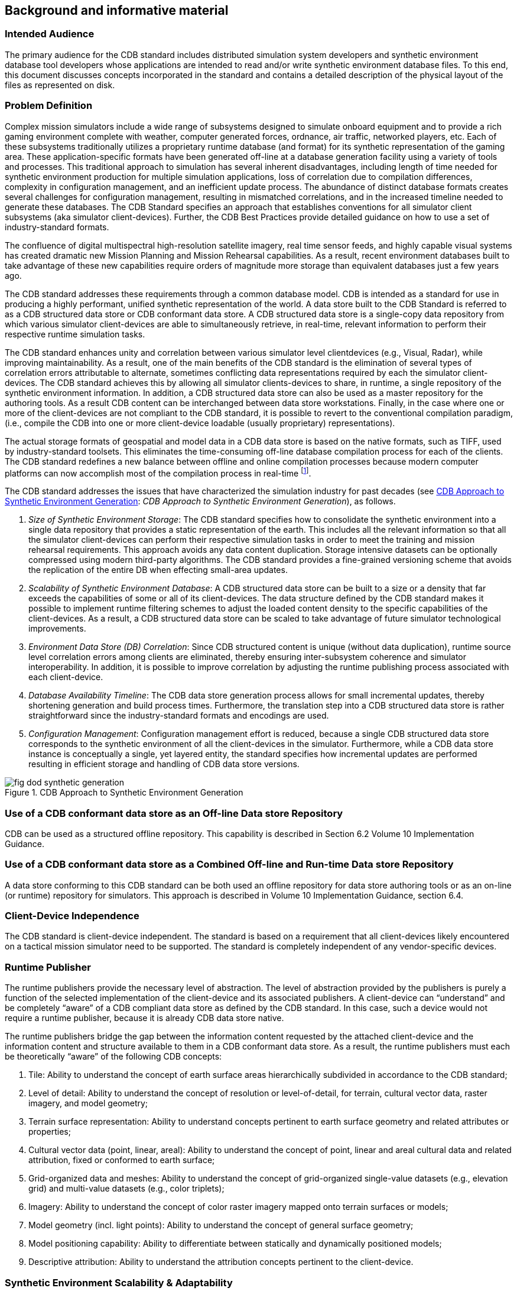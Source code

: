 
== Background and informative material

=== Intended Audience
The primary audience for the CDB standard includes distributed simulation system developers and synthetic environment database tool developers whose applications are intended to read and/or write synthetic environment database files. To this end, this document discusses concepts incorporated in the standard and contains a detailed description of the physical layout of the files as represented on disk.

=== Problem Definition
Complex mission simulators include a wide range of subsystems designed to simulate onboard equipment and to provide a rich gaming environment complete with weather, computer generated forces, ordnance, air traffic, networked players, etc. Each of these subsystems traditionally utilizes a proprietary runtime database (and format) for its synthetic representation of the gaming area. These application-specific formats have been generated off-line at a database generation facility using a variety of tools and processes. This traditional approach to simulation has several inherent disadvantages, including length of time needed for synthetic environment production for multiple simulation applications, loss of correlation due to compilation differences, complexity in configuration management, and an inefficient update process. The abundance of distinct database formats creates several challenges for configuration management, resulting in mismatched correlations, and in the increased timeline needed to generate these databases. The CDB Standard specifies an approach that establishes conventions for all simulator client subsystems (aka simulator client-devices). Further, the CDB Best Practices provide detailed guidance on how to use a set of industry-standard formats.

The confluence of digital multispectral high-resolution satellite imagery, real time sensor feeds, and highly capable visual systems has created dramatic new Mission Planning and Mission Rehearsal capabilities. As a result, recent environment databases built to take advantage of these new capabilities require orders of magnitude more storage than equivalent databases just a few years ago.

The CDB standard addresses these requirements through a common database model. CDB is intended as a standard for use in producing a highly performant, unified synthetic representation of the world. A data store built to the CDB Standard is referred to as a CDB structured data store or CDB conformant data store. A CDB structured data store is a single-copy data repository from which various simulator client-devices are able to simultaneously retrieve, in real-time, relevant information to perform their respective runtime simulation tasks.

The CDB standard enhances unity and correlation between various simulator level clientdevices (e.g., Visual, Radar), while improving maintainability. As a result, one of the main benefits of the CDB standard is the elimination of several types of correlation errors attributable to alternate, sometimes conflicting data representations required by each the simulator client-devices. The CDB standard achieves this by allowing all simulator clients-devices to share, in runtime, a single repository of the synthetic environment information. In addition, a CDB structured data store can also be used as a master repository for the authoring tools. As a result CDB content can be interchanged between data store workstations. Finally, in the case where one or more of the client-devices are not compliant to the CDB standard, it is possible to revert to the conventional compilation paradigm, (i.e., compile the CDB into one or more client-device loadable (usually proprietary) representations).

The actual storage formats of geospatial and model data in a CDB data store is based on the native formats, such as TIFF, used by industry-standard toolsets. This eliminates the time-consuming off-line database compilation process for each of the clients. The CDB standard redefines a new balance between offline and online compilation processes because modern computer platforms can now accomplish most of the compilation process in real-time footnote:[The CDB standard does require however, that most of its dataset be generated in a level-of-detail hierarchy.].

The CDB standard addresses the issues that have characterized the simulation industry for past decades (see <<fig-dod-synthetic-generation>>: _CDB Approach to Synthetic Environment Generation_), as follows.

. _Size of Synthetic Environment Storage_: The CDB standard specifies how to consolidate the synthetic environment into a single data repository that provides a static representation of the earth. This includes all the relevant information so that all the simulator client-devices can perform their respective simulation tasks in order to meet the training and mission rehearsal requirements. This approach avoids any data content duplication. Storage intensive datasets can be optionally compressed using modern third-party algorithms. The CDB standard provides a fine-grained versioning scheme that avoids the replication of the entire DB when effecting small-area updates.

. _Scalability of Synthetic Environment Database_: A CDB structured data store can be built to a size or a density that far exceeds the capabilities of some or all of its client-devices. The data structure defined by the CDB standard makes it possible to implement runtime filtering schemes to adjust the loaded content density to the specific capabilities of the client-devices. As a result, a CDB structured data store can be scaled to take advantage of future simulator technological improvements.

. _Environment Data Store (DB) Correlation_: Since CDB structured content is unique (without data duplication), runtime source level correlation errors among clients are eliminated, thereby ensuring inter-subsystem coherence and simulator interoperability. In addition, it is possible to improve correlation by adjusting the runtime publishing process associated with each client-device.

. _Database Availability Timeline_: The CDB data store generation process allows for small incremental updates, thereby shortening generation and build process times. Furthermore, the translation step into a CDB structured data store is rather straightforward since the industry-standard formats and encodings are used.

. _Configuration Management_: Configuration management effort is reduced, because a single CDB structured data store corresponds to the synthetic environment of all the client-devices in the simulator. Furthermore, while a CDB data store instance is conceptually a single, yet layered entity, the standard specifies how incremental updates are performed resulting in efficient storage and handling of CDB data store versions.

[[fig-dod-synthetic-generation]]
.CDB Approach to Synthetic Environment Generation
image::fig-dod-synthetic-generation.png[]


=== Use of a CDB conformant data store as an Off-line Data store Repository
CDB can be used as a structured offline repository. This capability is described in Section 6.2 Volume 10 Implementation Guidance.

=== Use of a CDB conformant data store as a Combined Off-line and Run-time Data store Repository
A data store conforming to this CDB standard can be both used an offline repository for data store authoring tools or as an on-line (or runtime) repository for simulators. This approach is described in Volume 10 Implementation Guidance, section 6.4.

=== Client-Device Independence
The CDB standard is client-device independent. The standard is based on a requirement that all client-devices likely encountered on a tactical mission simulator need to be supported. The standard is completely independent of any vendor-specific devices.

=== Runtime Publisher
The runtime publishers provide the necessary level of abstraction. The level of abstraction provided by the publishers is purely a function of the selected implementation of the client-device and its associated publishers. A client-device can "`understand`" and be completely "`aware`" of a CDB compliant data store as defined by the CDB standard. In this case, such a device would not require a runtime publisher, because it is already CDB data store native.

The runtime publishers bridge the gap between the information content requested by the attached client-device and the information content and structure available to them in a CDB conformant data store. As a result, the runtime publishers must each be theoretically "`aware`" of the following CDB concepts:

. Tile: Ability to understand the concept of earth surface areas hierarchically subdivided in accordance to the CDB standard;
. Level of detail: Ability to understand the concept of resolution or level-of-detail, for terrain, cultural vector data, raster imagery, and model geometry;
. Terrain surface representation: Ability to understand concepts pertinent to earth surface geometry and related attributes or properties;
. Cultural vector data (point, linear, areal): Ability to understand the concept of point, linear and areal cultural data and related attribution, fixed or conformed to earth surface;
. Grid-organized data and meshes: Ability to understand the concept of grid-organized single-value datasets (e.g., elevation grid) and multi-value datasets (e.g., color triplets);
. Imagery: Ability to understand the concept of color raster imagery mapped onto terrain surfaces or models;
. Model geometry (incl. light points): Ability to understand the concept of general surface geometry;
. Model positioning capability: Ability to differentiate between statically and dynamically positioned models;
. Descriptive attribution: Ability to understand the attribution concepts pertinent to the client-device.


=== Synthetic Environment Scalability & Adaptability
The concept of scalability when applied to synthetic environments not only applies to the geographic extent of the data store but more importantly it also reflects the ability to scale the environment in resolution and fidelity. These concepts are fully supported by the CDB Standard and are explained below.

. Geographic extent: Correspond to the range of geographic extent of the earth surface that can be modeled.
. Resolution: Correspond to the range of information density (for instance, the number of elevation values per km2) of the modeled datasets.
. Fidelity: Correspond to the amount and type of synthetic environment data that can be modeled to support higher-fidelity simulator client-devices footnote:[The CDB standard supports this concept through two mechanisms: _Data defaulting:_ The CDB standard is tolerant to missing data, because all attributes, layers and datasets have Specification default behaviors. As more of the data is provided, the fidelity of the environmental database increases. _Additive layering:_ The CDB standard offers a layered environment database organization. The layer organization is "`fidelity-ordered`", (i.e., basic layers appear first in the hierarchy while the layers needed for a higher-fidelity simulation appear later in the hierarchy).]. Consider for instance a simulator capable of supporting a single-surface earth skin representation versus one capable of representing tunnels, bathymetric data, location-dependent tide heights, location-dependent wave heights, etc. Clearly, the amount of information required by the higher-fidelity simulator is greater.
. Precision: Correspond to the range of numerical precision (i.e., number of bit allocated to represent a quantity) of the modeled datasets.

Modelers face difficult challenges if they want a synthetic environment that is both scalable and adaptive. The solution to this difficult issue extends beyond the "`mechanics`" of achieving backward/forward compatibility. The solution also requires a complete "`dissociation`" of the data store from any constraints imposed by client-devices. Current practice today is for modelers to repeatedly adjust the content, resolution and density of synthetic environment databases to closely match the capabilities and performance of the targeted client-devices. When content is added to the database, previously modeled content is usually removed or simplified. Under such constraints it is difficult for a modeler to build a synthetic environment database capable of meeting anything but its immediate requirements.

<<fig-typical-evolution-of-a-database>>: _Typical Evolution of a Database_ shows the evolution of a modeled region for use in a mission rehearsal. The initial version of the region may have only a few highresolution/high-fidelity areas. However, over a given time period modelers will be asked to model additional target areas. As a result, the size, complexity, resolution and fidelity of the synthetic environment database gradually increase. Without built-in provisions for scalability, significant rework of the database is required each time a target area is added.

[[fig-typical-evolution-of-a-database]]
.Typical Evolution of a Database
image::fig-typical-evolution-of-a-database.png[]

////

////

The CDB standard allows the "`dissociation`" of the synthetic environment database's extent, resolution, fidelity, precision, structure and format from client-devices. This concept is not limited to aspects of formatting, numerical representation, internal structure, file structure, file systems, etc. More importantly the concept also covers aspects relating to synthetic environment database fidelity and resolution. Historically, the fidelity and resolution of synthetic environment databases has been intimately linked to the capabilities of the targeted simulator client-devices. More often than not, the source data was manipulated and adapted to constraints imposed by the client-devices. As a result, the content, resolution and density of synthetic environment databases were repeatedly adjusted to closely match the capabilities and performance of the targeted client-devices. The amount of time devoted to repeatedly adding/editing/removing content, and then repeatedly re-publishing would largely exceed the effort of creating and building the original synthetic environment database. The CDB standard offers the means to break this inter-dependence.

When assembling a CDB conformant data store, the synthetic environment database modeler is permitted (within their time-cost budget) to include content that significantly exceeds the capabilities of their simulator(s). The job of "`adjusting`" content to clientdevices is relegated to the runtime publishers; the modeler is freed from this laborintensive, repetitive task.

In a typical CDB data store implementation, it is anticipated that client-devices will independently control their respective runtime publishers so that the runtime published synthetic environment corresponds to their inherent capabilities (resolution, fidelity, etc.).

Nonetheless, the runtime publishing paradigm offers interesting new possibilities. For instance, it would be possible to individually adjust the fidelity and resolution of the synthetic environment for each client-device; this adjustment could be done at any time. As a result, it is possible to control and adjust the overall simulator fidelity and correlation to a level that was previously unachievable.

The CDB standard does not enforce a particular computer hardware infrastructure. The selected infrastructure allocated to the handling of a CDB data store is largely determined by the overall simulation requirements. Any leeway the simulator architect may have at their disposal when trading-off various simulator performance parameters against each other, are as follows:

. Geographic extent
. SE/Simulator Resolution
. SE/Simulator Fidelity
. SE/Simulator Precision
. Desired level of client-devices correlation
. Client-level SE load management
. Simulated aircraft speed
. CDB sharing

An experienced simulation engineer can typically undertake this analysis. However, the process requires a good understanding of the content available in the targeted CDB structured databases and of the content each client-device needs in order to meet the stated level of performance and fidelity.

Alternately, it is possible to implement a simulator with client-devices (or attached publishers) that are capable of automatically adjusting resolution and fidelity in order to overcome performance limitations attributable to the CDB storage infrastructure and/or runtime publishers.

<<fig-typical-standard-on-high-end-simulator>>: _Typical Implementation of the CDB standard on High-end Simulator_ provides a system block diagram of a typical implementation of the CDB standard on a high-end tactical flight simulator. The runtime CDB system serves the combined needs of a mission functions computer, an OTW/NVG IG, a Forward Looking Infrared (FLIR) IG, Radar and a Computer Generated Forces (CGF) subsystem equipped with its own terrain server. The runtime CDB data store system is scaled to reflect the collective capabilities of the attached client-devices; as a result, the storage system is configured to supply the necessary bandwidth. Similarly, the IO bandwidth of the CDB data store servers and processing performance of the runtime publishers are scaled to satisfy the demands of their respective client-devices.

[[fig-typical-standard-on-high-end-simulator]]
.Typical Implementation of CDB Standard on High-end Simulator
image::fig-typical-standard-on-high-end-simulator.png[]

<<fig-typical-standard-on-desktop-computer>>: _Typical Implementation of CDB Standard on Desktop_ Computer shows a modest application of the CDB standard. This approach consists of a single desktop computer equipped with both stealth viewer and radar simulation application software. Each application is front-ended by a runtime publisher that in turn interfaces to the CDB data store via a standard file system. Given the more modest platform resources, some trade-offs in either resolution or fidelity might be required. This can be implemented in the runtime publisher or in the client-device application software.

[[fig-typical-standard-on-desktop-computer]]
.Typical Implementation of CDB Standard on Desktop Computer
image::fig-typical-standard-on-desktop-computer.png[]

=== Simulator Wide Unique Data Representation
A CDB data store is a single repository for the entire simulator's synthetic environment data store (aka DB). The internal structure ensures that all datasets are uniquely represented yet available (through a publishing process) to each of the simulator clientdevices at runtime. This paradigm eliminates the extensive duplication of datasets that are shared by two or more client-devices.

The CDB standard is technically a normalized data storage model in the sense that it best meets the logical data design objectives of correctness, consistency, simplicity, nonredundancy and stability. Ignoring any tailoring or tuning for particular application requirements or performance, a normalized design provides the following advantages.

. Minimize amount of space required to store data: Normalization precludes storing data items in multiple places.
. Minimize risk of data inconsistencies within the data store: Since datasets are stored in only one place, there is no risk of datasets becoming inconsistent (uncorrelated).
. Minimize possible update and delete anomalies: A normalized CDB data store eliminates the concerns related to update or delete operations.
. Maximize the stability of the data structure: The process of normalization helps in associating attributes with entities based on the inherent properties of the data rather than on particular application requirements. Thus, new application requirements are less likely to force changes to the CDB model/data store design.

=== Key Benefits of the CDB Standard
The following outline the key benefits of using the CDB standard.

==== Improved Synthetic environment Data Store footnote:[Please note that in earlier versions of the CDB standard that the acronym "`DB`" was used. As DB cases confusion regarding whether CDB defines a database or not, the OGC CDB standard uses the term "`data store`". However, for the sake of backwards compatibility, the use of DB remains in this document.] (DB) Generation Timeline
Important reductions in both the DB generation and DB update timeline are expected from an implementation of the CDB standard because of the following.

. There is no need to compile distinct synthetic environment runtime data stores for each of the simulator client-devices.
. All of the datasets common to two or more client-devices need not be duplicated. All associated client-specific structures are also eliminated.
. Tiles and layers are technically independent from each other; as a result, there is no need to reprocess neighboring tiles and coincident layers. However, one exception to this relates to the level-of-detail generation.
. The tile structure permits users to "`pipeline`" or overlap the DB creation/update process, see Figure 5: Pipelined DB Update Process, with DB transfer process footnote:[Assuming the DB toolset (used by the modelers at the DB Generation Facility) allow its users to manipulate Environmental DB content on a small-area basis.].
+
--
[[fig-pipelined-db-update-process]]
.Pipelined DB Update Process
image::fig-pipelined-db-update-process.png[]
--
. The tile structure lends itself naturally to the concurrent or "`parallel`" production of the CDB data store.
. The internal versioning mechanism lends itself well to CDB structured data store updates because only the affected tiles or layers need be retransmitted to the simulator. This represents a significant timesaving, especially in cases where small updates are constantly applied to a comparatively large CDB structured data store.
. The conversion of the synthetic environment from its tool-native representation into a form directly entered by each of the simulator clientdevices is broken down into several publications accomplished in realtime on behalf of each of client-device. This approach permits the CDB standard representation of the synthetic environment to be "`dissociated`" from the resolution, fidelity, precision, structure and format imposed by each client-devices.

==== Interoperable Simulation-Ready Synthetic environment Data Store
A CDB compliant data store is a fully interoperable, simulator-ready synthetic environment DB, (i.e., it can be used "`as-is`" on any CDB-compliant simulator). Because the data store is free of any simulator dependencies, there is no need to undertake a timeconsuming and expensive rework of the runtime data store(s) in order to adapt it (them) to the format, structure, content, and precision constraints imposed by the simulator.

==== Improved Client-device Robustness/Determinism
The CDB standard tile organization provides the means to implement deterministic loading and/or paging of the data store because each tile corresponds to the same amount of data (i.e., a "`quanta`" of information called a LOD-tile), regardless of its position on earth and regardless of its assigned LOD. This is a key characteristic of the CDB standard and is necessary to ensure deterministic operation of client-devices, even when the data resolution varies considerably from region to region or when the data is modeled at an extremely high-resolution. It is quite straightforward for a client-device to determine the amount of memory it must locally allocate when loading (or paging-in) a geographical area of interest. If the geographical area of interest exceeds the clientdevice's capabilities, it can easily revert to a coarser LOD, hence gracefully degrading, as opposed to aborting (due to an internal failure in allocating sufficient memory) or "`skipping`" over the offending area.

The tile organization lends itself to robust, deterministic management of memory within client-devices because memory can be allocated/de-allocated in fixed sized quantities. As a result, client-devices need not concern themselves with complex and nondeterministic memory de-fragmentation schemes that do not lend themselves to real-time applications.

==== Runtime-Adjustable Synthetic Environment DB Correlation and Fidelity
The CDB standard plays a critical role in improving the internal correlation of a synthetic environment because it eliminates the replication of runtime data stores for each of the client-devices. The prior art in simulation mandated replicated copies of the synthetic environment data store. Each copy was constrained by the content, formats, and structures specific to each client-device. As a result, the potential for correlation errors abounded. The CDB standard resolves this issue by defining a single, usable in real-time, open, synthetic environment data store representation.

The "`runtime publishing`" paradigm now permits the simulator vendor the means to not only control client-device load but to globally re-examine and control the level of correlation within a simulator (or across simulators). While the CDB standard does not provide explicit jurisdiction over the implementation of this mechanism in the clientdevices and/or publishers, it is nonetheless possible to improve parametric correlation, at runtime, via control of the client-devices/publishers.

This topic is discussed in more detail in the OGC CDB Best Practice, Volume 1 Section 1.6.6 , Synthetic Environment Database Correlation.

==== Increased Synthetic Environment Data Store Longevity
The longevity of synthetic environment databases for use in simulation has traditionally been a source of considerable aggravation within the user-community.

Traditionally a considerable level of effort (both human and machine) was required to adapt source-level data to a form that is directly usable by each of the simulator clientdevices, also known as the runtime-level vendor-specific database format; this is referred to as the "`compilation`" process. More often than not, the source data is manipulated and adapted to constraints imposed by one or more simulator client-devices. In most cases, the content, resolution and density of synthetic environment databases are repeatedly adjusted to closely match the capabilities and performance of the targeted client-devices. While it is true that the native tool format database remains independent of the targeted client-devices, it is clear that content of the source-level database roughly corresponds to the capabilities of the then-current client-devices. As a result, source-level databases become quickly outdated and do require a complete rebuild to take advantage of new simulator capabilities.

The CDB standard avoids these pitfalls because the model does not need to be adapted to the constraints imposed by simulator client-devices; that role is relegated to the runtime publishers. Hence, the synthetic environment a CDB data store can be built, right from the start, to a level of fidelity commensurate with the anticipated useful life of the targeted simulator(s).

==== Reduced Synthetic Environment Data Store Storage Infrastructure Cost
For equivalent synthetic environment content, the CDB standard offers a significant storage space savings and significant reductions in the required interconnect infrastructure to supply the synthetic environment data to the simulator(s). 

The reduction in equipment and labor can be attributed to the following features.

. Simulator-wide unique data representation: eliminate duplication of datasets across client-devices.
. Compression of storage-intensive datasets: provides effective compression of key datasets.
. Fine-grain versioning: A CDB structured data store is internally versioned. It is possible to revert to prior representations of the SE without restoring stored back-ups of the data store. Because the underlying mechanism is fine-grained, only in affected geographic areas or datasets of the data store need to be versioned.

=== CDB Model Overview
The following sections provide a general description and focus of the CDB standard.

==== CDB Standard Data Representation and Organization
The CDB standard provides the means of describing all feature sets relevant to simulation (such as terrain and 3D objects). These feature sets are logical re-groupings of datasets that are used directly by the simulator client-devices.

The standard currently supports the following representations.

. Terrain: A representation of the terrain shape/elevation, raster imagery, surface attribution and other surface characteristics relevant to distributed simulations.
. Point feature: A representation of a single location in space or on the earth's surface. A Point feature consists of a single <latitude, longitude> coordinate with or without an elevation. When a point feature does not have an elevation, it is deemed to be on the surface of the earth. The information includes point-feature type identification, location, orientation, connectivity, attribution and other characteristics relevant to simulation.
. Linear feature (aka LineString): A representation of predominantly man-made multisegmented line-oriented features conformed relative to the terrain (such as runways, roads, transmission lines, fences). The information includes linear feature type identification, location, orientation, lineal geometry, connectivity, attribution and other surface characteristics relevant to simulation.
. Areal feature (aka Polygon or area): A representation of closed area features conformed relative to the terrain such as forested areas and fields. The information includes areal feature type identification, location, orientation, 2D geometry, connectivity, attribution and other surface characteristics relevant to simulation.
. 3D cultural model (aka Built Environment): Is a model that is statically positioned on the terrain or bathymetry skin. Cultural models are often a 3D representation of a man-made or a natural object positioned and conformed relative to the terrain. The information includes its geometry, articulations, raster imagery (texture, normal map, light map, etc.), lighting systems, and other characteristics relevant to simulation.
. Moving model: A model that is not fixed at one location in the synthetic environment data store. The simulation host can update the position and orientation of a moving model at every simulation iteration cycle. A moving model is a 3D representation of man-made objects free to move within the data store. The information includes feature type identification, (vehicle class, type, model, etc.), geometry, articulations, raster imagery (texture, normal map, light map, etc.), lighting systems, connectivity to special effects, attribution and other characteristics relevant to simulation
. Materials: A symbolic representation of the surface materials for all of the elements contained within the data store. Client-devices are required to simulate the synthetic environment over different portions of the electromagnetic spectrum: IR (e.g., FLIR, NVG), microwaves (e.g., Radar), audio (e.g., Sonar), etc. The fidelity of the sensor synthetic environment simulation model that runs in each of the client-devices is highly dependent on the richness and completeness of properties that characterize the synthetic environment data store in the electromagnetic spectrum of interest footnote:[One of the primary objectives of this standard is to provide and integrate all of the data required by all sensor devices, not just IGs producing the Out-The-Window (OTW) scenes. In addition, the mandate of this standard is to accomplish this objective in a device-independent fashion. The CDB standard provides a means for client-devices to retain their internal Sensor Synthetic Environment Model (SEM), and yet do so without introducing device dependencies within the CDB synthetic environment. To accomplish this objective, client-device vendors must provide the appropriate SEM properties for the prescribed CDB Base Materials (see Appendix L), since none of the (vendor/device-specific) material properties are stored within the CDB].
. Navigational data: A representation of ARINC-424 footnote:[ARINC 424 or ARINC 424 Navigation System Data Base Standard is an international standard file format for aircraft navigation data maintained by Airlines Electronic Engineering Committee and published by Aeronautical Radio, Inc. The ARINC 424 specifications are not a database, but a "standard for the preparation and transmission of data for assembly of airborne navigation system data bases"] and DAFIF footnote:[Digital Aeronautical Flight Information File is a comprehensive database of up-to-date aeronautical data, including information on airports, airways, airspaces, navigation data and other facts relevant to flying in the entire world, managed by the National Geospatial-Intelligence Agency (NGA)] data in the form of NAVAIDs, Airport/Heliport, Runway/Helipad, Waypoints, Routes, Holding Patterns, Airways, Airspace, etc.

In order to represent the above feature sets, the CDB standard logically organizes its data in mutually exclusive datasets. Furthermore, the CDB standard is platform and clientdevice independent. As a result, the internal data representation is free of client-device specifics and more closely aligned to DB structures/formats supported by prominent industry standard tools.

==== CDB Standard Logical Structure
The CDB standard is a structure for simulation and as such its storage structure is optimized for simulator client-devices runtime performance. Therefore, the internal storage structure is designed with these specific considerations in mind.

. Promotes efficient real-time data access by the simulator client-devices without degrading their performance.
. Allows simultaneous accesses by all of the various simulator client-devices.
. Promotes efficient data store updates and deployment in order to reduce the deployment of a CDB structured data store onto one or more simulators.

To address these objectives, the storage structure geographically divides the world into tiles (bounded by latitudes and longitudes), each containing a specific set of features (such as terrain altimetry, vectors), models, which in turn are represented by the datasets (see <<fig-cdb-standard-tile-layer-structure>>: _CDB Standard Tile/Layer Structure_). The datasets define the basic storage unit used in a CDB structured data store. The geographic granularity is at the tile level while the information granularity is at the dataset level. As a result, the storage structure permits flexible and efficient updates due to the different levels of granularity with which the information can be stored or retrieved. At the data store generation facility, it is possible to effect small updates, either at the tile level; the feature set level or the dataset level. Similarly, the storage structure fully supports real-time retrieval of content at the tile level and the dataset level. Finally, the incremental versioning mechanism allows users to efficiently deploy updates to a data store; only the files whose content differs from a prior version need be generated and transferred from the data store generation facility to the simulation facility.

Another benefit of the CDB standard storage structure is its ability to support concurrent generation and deployment.

[[fig-cdb-standard-tile-layer-structure]]
.CDB Standard Tile/Layer Structure
image::fig-cdb-standard-tile-layer-structure.png[]


==== Tile/Layer/Level-of-Detail Structure
The CDB standard offers a structure that is well suited for the efficient access of its contents. To this end, it relies on three important means to organize the synthetic environment data:

- Tiles
- Layers
- Level-of-Detail (LOD)

===== Tiles
The CDB standard defines a top-level tile structure designed to organize the data for efficient access in real-time. The tile structure provides an effective means for simulator client-devices to access the datasets of a geographical area at a selected LOD. Since the spatial dimension of tiles varies inversely with LOD (i.e., resolution), client-devices can readily predict the amount of data contained within the tile; as a result, the management of memory within client-devices is simplified and much more deterministic.

The CDB standard Conceptual Model is logically organized as a strip of geo-unit aligned tiles along each earth slice. Each earth slice is divided into a decreasing number of tiles to account for the fact that the length of an earth slice decreases with increasing latitude.

===== Layers
The CDB model is also logically organized as distinct layers of information. The layers
are theoretically independent from each other, (i.e., changes in one layer do not impose
changes in other layers).

Layers are additive in fidelity, (i.e., the achievable level of the simulation fidelity increases with the number of layers).

Secondly, unavailable layers are automatically defaulted. A database modeler need not fully populate a CDB structured data store. There is no mandatory "`coverage completeness requirement`" imposed by the CDB standard. This feature permits the generation of a CDB conformant data store even when database modelers are confronted with limited data availability. The usefulness/faithfulness of the synthetic environment increases with the number of available layers.

The layering mechanism improves the efficiency of the client-devices since they need only access (and be aware) of the datasets that are relevant to them, at their prescribed level of fidelity. For instance, a simulator CGF client-device will not likely have a reason to use ground raster imagery. However, it is quite likely interested in accessing ground surface properties when determining traffic-ability.

===== Levels of Detail (LOD)
Level of detail (LoD) is a concept available in various disciplines from computer graphics and cartography to electrical circuit design. For GIS practitioners, the discipline where level of detail is most relevant and well known is 3D city modelling. In the CDB, LOD is a mechanism for allowing increasing levels of fidelity without impacting system performance. In CDB data stores, LODs are also an integral part of the physical database structure. The LOD requirement for simulation systems is similar with regard to requirements for increased fidelity in 3d City Models and standards such as CityGML.

The availability of LOD representations is critical to real-time performance, especially when dealing with grid-organized data. Most simulation client-devices can readily take advantage of a LOD structure because, in many cases, less detail/information is necessary at increasing distances from the simulated object. As a result, many client-devices can reduce (by 100-fold or more) the required bandwidth to access synthetic environment data in real-time.

Additionally, the availability of LODs can be readily exploited by simulator clientdevices to improve algorithmic efficiency. Devices such as Image Generators (IGs) can readily take advantage of an LOD structure because image perspective naturally reduces image detail with distance as a result of the perspective computation inherent to the IG. As a result, much less geometric detail and texture detail need be processed or considered at far range.

The spatial sampling of each successive LOD in a CDB data store follows power of two progressions. This is a prerequisite for the efficient and deterministic management of memory by all client-devices of a typical simulator.

The terrain LOD can be controlled to the tile level. Since the CDB standard specifies a variable LOD hierarchy spanning up to 34 levels, it is possible to control the allocation of LODs by area. The variable LOD hierarchy provides for efficient use of storage because the LOD hierarchy needs to be deepened only in the areas where higher resolution is desired. <<fig-variable-allcation-of-lod>>: _Variable Allocation of LOD_, illustrates an earth strip made up of a series of tiles; some portions of the strip have been modeled with 3, 4, or 5 LODs according to the application requirements.

[[fig-variable-allcation-of-lod]]
.Variable Allocation of LOD
image::fig-variable-allcation-of-lod.png[]

==== CDB Structure, Organization on Media and Conventions
This CDB standard along with the CDB Best Practices describes the data content, representation, as well as the logical organization of the data stored in the data store:

. The Data store structure comprises all of the data structures used to access data store content (such as file paths, Level-of-Detail (LOD), lists) to speed up access, information layering, versioning and configuration management; and
. Naming Conventions: Used to describe a naming hierarchy for cultural models, moving models, lights and model components.


===== Other Applications of the CDB Standard
While the CDB standard was initially targeted primarily for use in Special Operations simulator applications, it is entirely suited to a broad range of other applications that make use of the same datasets; these include (and are not limited to):

. Ground warfare simulation
. Anti-submarine warfare
. Visualization
. Modeling and Simulation
. Urban Planning
. Natural Resource Management
. Emergency Management

The implementation of the CDB standard on legacy simulator client-devices usually mandates the use of the runtime publishers. These costs are largely offset by the consolidation (and substantial reduction) of storage and associated infrastructure. In the future, it is anticipated that the runtime publishing computer infrastructure will be largely "`absorbed`" by higher performance client-devices that will natively process the data store without an intermediate conversion into a legacy internal format.

In applications that are less demanding than flight simulation, the CDB standard can be implemented without resorting to high-performance computer platforms. For instance, the simulator repository mass storage system (shown in Figure 8: _Typical CDB Implementation on a Suite of Simulators_) can be a single disk storage device. In demanding applications, the simulator repository can be implemented as a large-scale Storage Area Network (SAN). Similarly, the Update Manager IUM), the CDB server and each of the client-device runtime publishers can be implemented as software tasks within a single computer platform, or can even be migrated to software tasks running internally within the client-devices. <<fig-typical-standard-on-desktop-computer>>, _Typical Implementation of CDB Standard on Desktop Computer_, illustrates a desktop trainer consisting of a stealth viewer footnote:[A 'stealth viewer' is analogous to a camera viewpoint that is not ‘attached’ to any physical entity in a simulation] and radar simulations, implemented as software applications running on a single computer platform; both applications pull their synthetic environment data from a disk-resident CDB.

[[subsec-use-of-cdb-in-applications-requireing-dynamic-synthetic-environments]]
==== Use of CDB in Applications Requiring Dynamic Synthetic Environments
A CDB-compliant simulator already incorporates most of the architectural features required to support the handling of Dynamic Synthetic Environments (aka DSE). <<fig-versioning-paradigm-applied-to-dynamic-se>>, _Versioning Paradigm Applied to Dynamic SE_, illustrates how CDB-compliant simulator architecture can be extended to permit the runtime _modification_ of the CDB. This can be accomplished by leveraging simulator architectures that natively adhere to the CDB data schema and to the CDB versioning capabilities.

This capability requires that the simulator be equipped with a Dynamic Synthetic Environment Generator whose interfaces conform to the CDB standard; all other elements of the simulator architecture are identical to those of a CDB-compliant simulator.

Two applications of this principle could be envisaged.


. *_DB update from DIS_*: This is the so-called "`Dynamic Terrain/Synthetic Environment`", where a group of confederates interoperate over a DIS network by receiving update commands that trigger runtime modification of the CDB.
. *_DB creation/update from live data feed_*: Terrain areas could be created or modified on-the-fly, based on live data (such as terrain imagery or LIDAR data transmitted by a UAV) and provided instantly to the confederates.

[[fig-versioning-paradigm-applied-to-dynamic-se]]
.Versioning Paradigm Applied to Dynamic SE
image::fig-versioning-paradigm-applied-to-dynamic-se.png[]


==== Synthetic Environment Data Store Correlation
Please read section 1.6.6 of the OGC CDB 3.2 Best Practice for additional details on correlation https://portal.opengeospatial.org/files/?artifact_id=61935.
